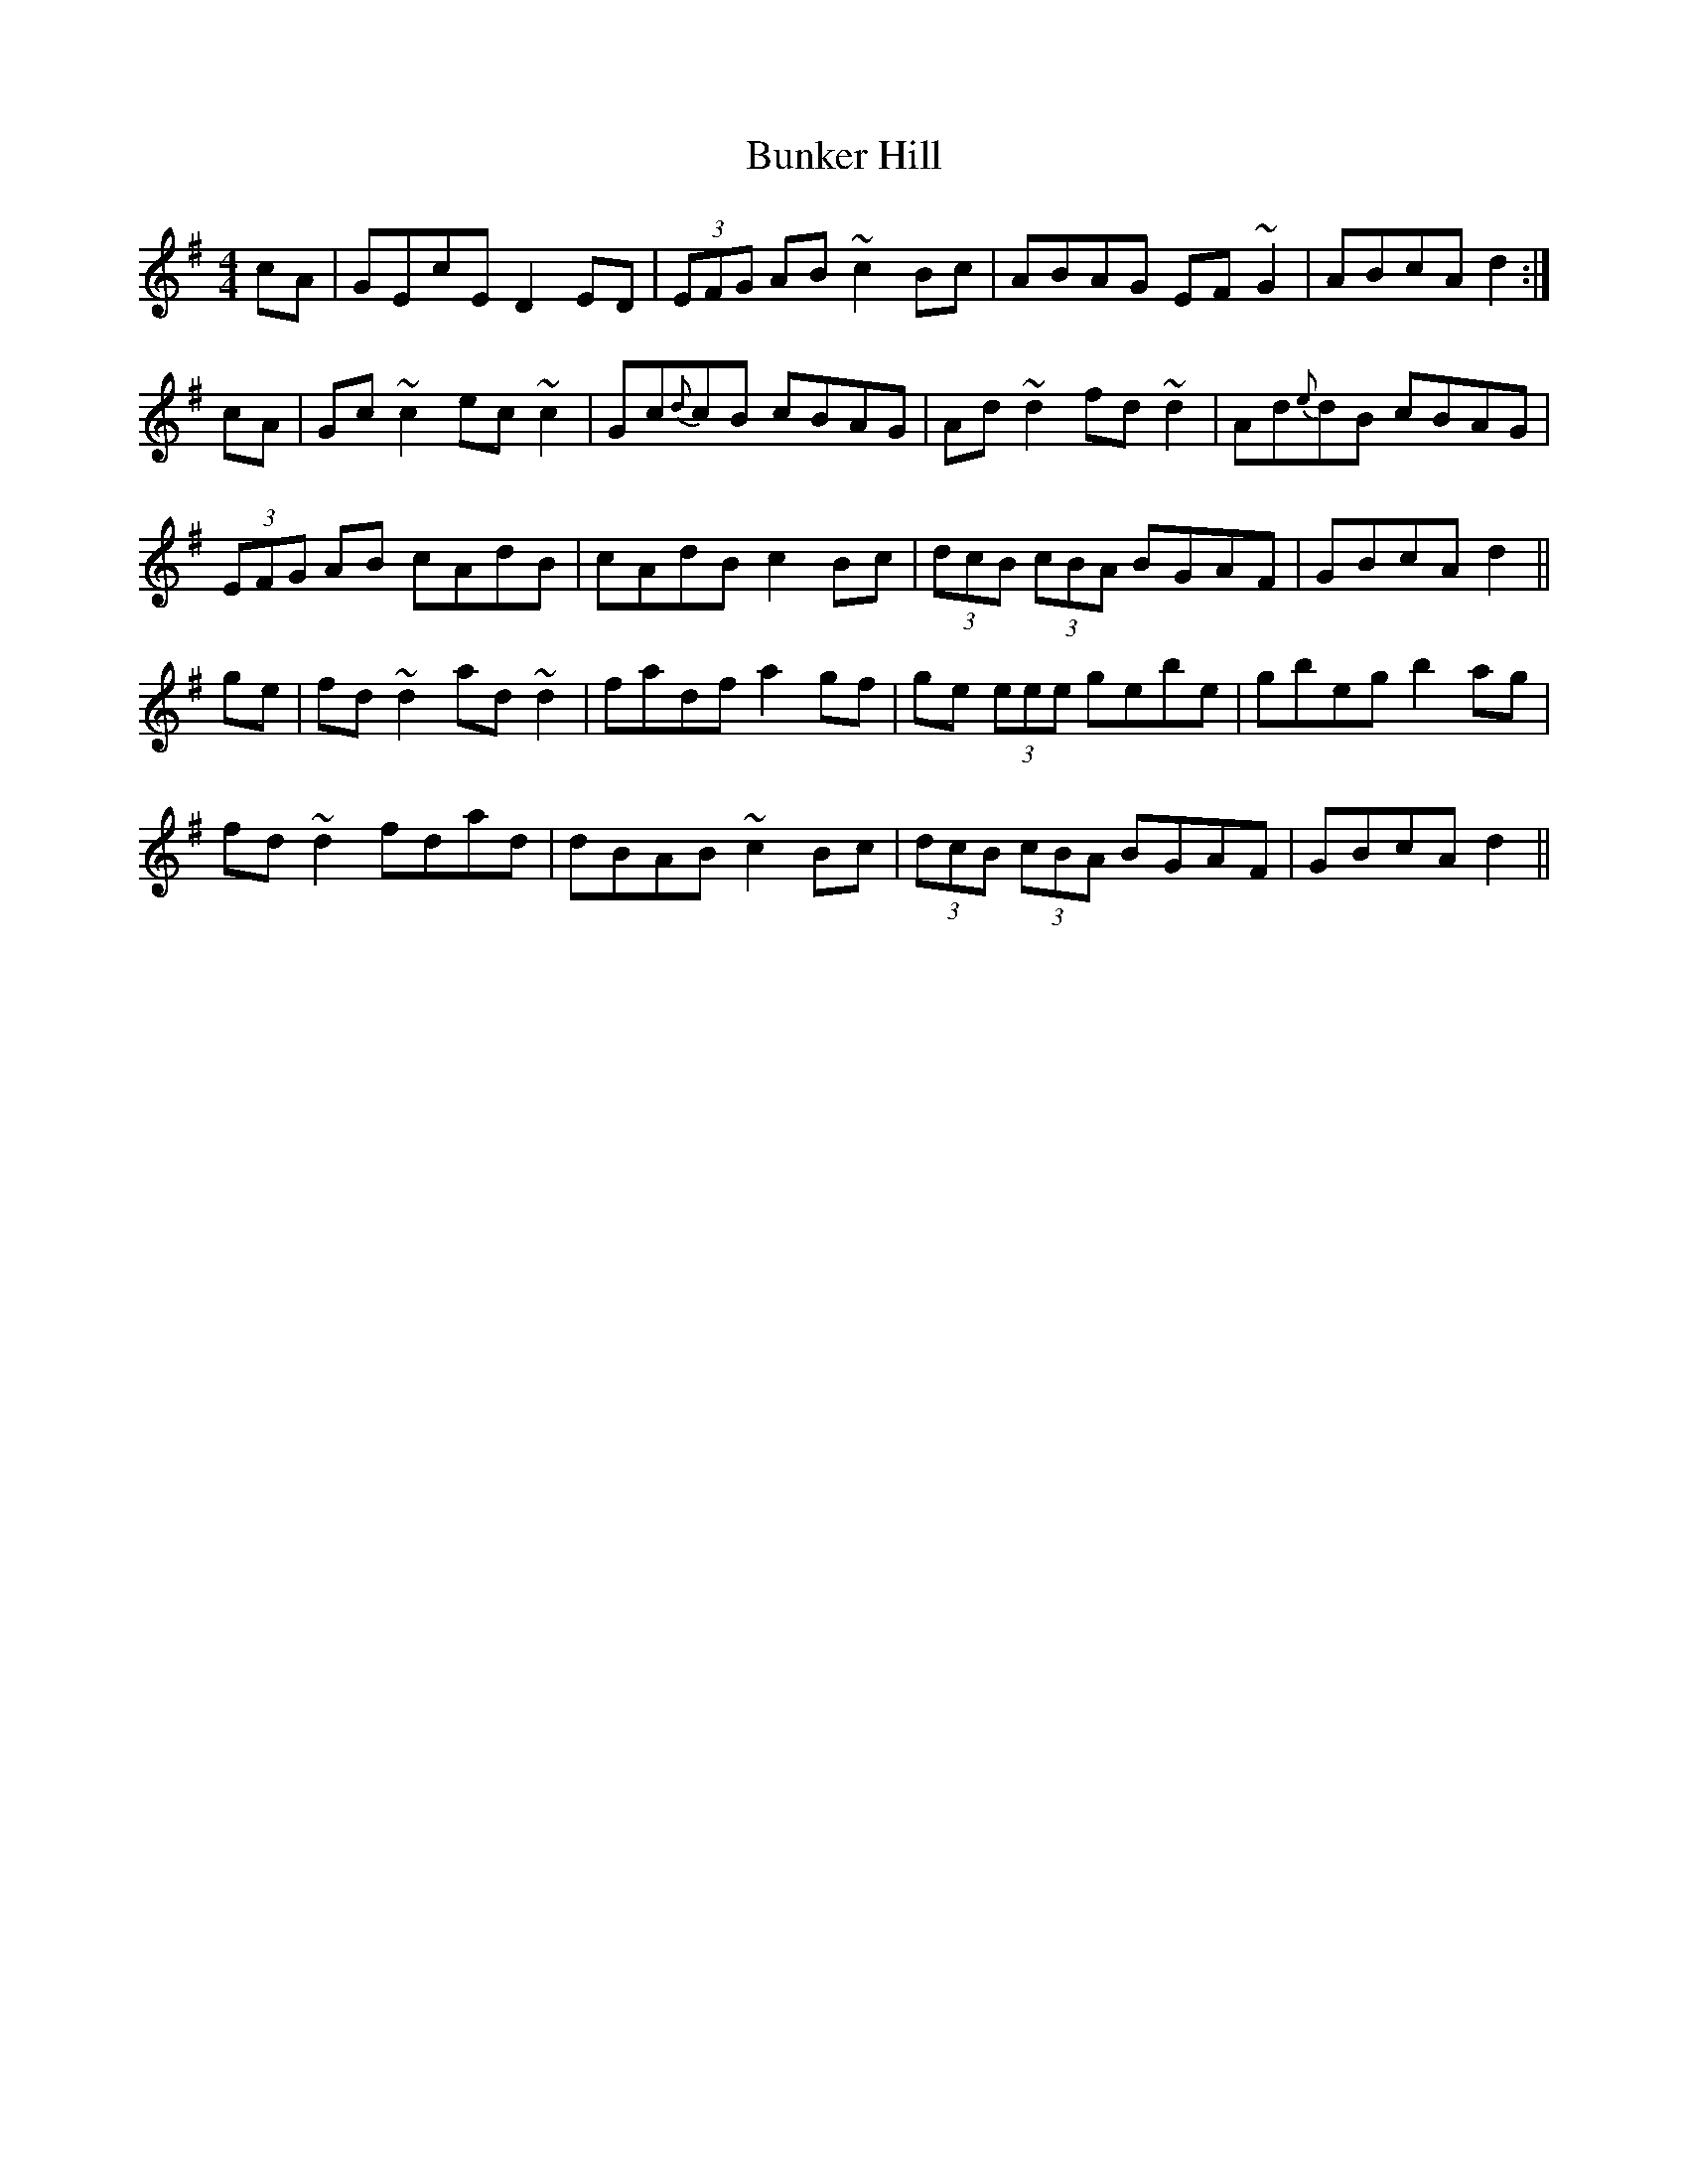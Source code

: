 X: 5483
T: Bunker Hill
R: reel
M: 4/4
K: Dmixolydian
cA|GEcE D2ED|(3EFG AB ~c2Bc|ABAG EF~G2|ABcA d2:|
cA|Gc~c2 ec~c2|Gc{d}cB cBAG|Ad~d2 fd~d2|Ad{e}dB cBAG|
(3EFG AB cAdB|cAdB c2Bc|(3dcB (3cBA BGAF|GBcA d2||
ge|fd~d2 ad~d2|fadf a2gf|ge (3eee gebe|gbeg b2ag|
fd~d2 fdad|dBAB ~c2Bc|(3dcB (3cBA BGAF|GBcA d2||

